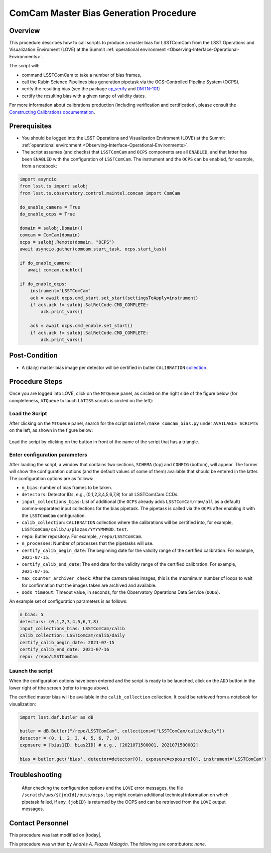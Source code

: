 .. |author| replace:: *Andrés A. Plazas Malagón*
.. If there are no contributors, write "none" between the asterisks. Do not remove the substitution.
.. |contributors| replace:: *none*

.. _ComCam-Master-Bias-Procedure:

###########################
ComCam Master Bias Generation Procedure
###########################

.. _ComCam-Master-Bias-Procedure-Overview:

Overview
========

This procedure describes how to call scripts to produce a master bias for LSSTComCam from the LSST Operations and Visualization Enviroment (LOVE) at the Summit :ref:`operational environment <Observing-Interface-Operational-Environments>`. 

The script will: 

- command LSSTComCam to take a number of bias frames,
- call the Rubin Science Pipelines bias generation pipetask via the OCS-Controlled Pipeline System (OCPS),
- verify the resulting bias (see the package `cp_verify`_ and `DMTN-101`_)
- certify the resulting bias with a given range of validity dates.
  
For more information about calibrations production (including verification and certification), please consult the `Constructing Calibrations documentation`_.

.. _cp_verify: https://github.com/lsst/cp_verify
.. _DMTN-101: https://dmtn-101.lsst.io/
.. _Constructing Calibrations documentation: https://lsst.ncsa.illinois.edu/~czw/pipelines_lsst_io/_build/html/modules/lsst.cp.pipe/constructing-calibrations.html 

.. _ComCam-Master-Bias-Procedure-Prerequisites:

Prerequisites
=============

- You should be logged into the LSST Operations and Visualization Enviroment (LOVE) at the Summit :ref:`operational environment <Observing-Interface-Operational-Environments>`.
- The script assumes (and checks) that ``LSSTComCam`` and ``OCPS`` components are all ``ENABLED``, and that latter has been ``ENABLED`` with the configuration of ``LSSTComCam``. The instrument and the ``OCPS`` can be enabled, for example, from a notebook: 

.. code-block:: python

    import asyncio
    from lsst.ts import salobj
    from lsst.ts.observatory.control.maintel.comcam import ComCam

    do_enable_camera = True
    do_enable_ocps = True

    domain = salobj.Domain()
    comcam = ComCam(domain)
    ocps = salobj.Remote(domain, "OCPS")
    await asyncio.gather(comcam.start_task, ocps.start_task)

    if do_enable_camera:
       await comcam.enable()

    if do_enable_ocps:
        instrument="LSSTComCam"
        ack = await ocps.cmd_start.set_start(settingsToApply=instrument)
        if ack.ack != salobj.SalRetCode.CMD_COMPLETE:
            ack.print_vars()

        ack = await ocps.cmd_enable.set_start()
        if ack.ack != salobj.SalRetCode.CMD_COMPLETE:
            ack.print_vars()

.. _butler: https://pipelines.lsst.io/v/daily/modules/lsst.daf.butler/index.html

.. _ComCam-Master-Bias-Procedure-Post-Conditions:

Post-Condition
==============

- A (daily) master bias image per detector will be certified in butler ``CALIBRATION`` `collection`_.

.. _collection: https://pipelines.lsst.io/v/daily/modules/lsst.daf.butler/organizing.html

.. _ComCam-Master-Bias-Procedure-Steps:

Procedure Steps
===============

Once you are logged into LOVE, click on the ``MTQueue`` panel, as circled on the right side of the figure below (for completeness, ``ATQueue`` to lauch ``LATISS`` scripts is circled on the left):

.. figure:: ./_static/love-mtqueue-atqueue-panel.png
    :name: MTQueue-love

     Screenshot of LOVE interface with the "MTQueue" pannel.


Load the Script
---------------

After clicking on the ``MTQueue`` panel, search for the script ``maintel/make_comcam_bias.py`` under ``AVAILABLE SCRIPTS`` on the left, as shown in the figure below:

.. figure:: ./_static/love-available-scripts.png
    :name: available-scripts-love

      Screenshot of LOVE interface with the "AVAILABEL SCRIPTS" list.
      
Load the script by clicking on the button in front of the name of the script that has a triangle.

Enter configuration parameters
------------------------------

After loading the script, a window that contains two sections, ``SCHEMA`` (top) and ``CONFIG`` (bottom), will appear. The former will show the configuration options (and the default values of some of them) available that should be entered in the latter. The configuration options are as follows:

- ``n_bias``: number of bias frames to be taken.
- ``detectors``: Detector IDs, e.g., (0,1,2,3,4,5,6,7,8) for all LSSTComCam CCDs.
- ``input_collections_bias``: List of additional (the ``OCPS`` already adds ``LSSTComCam/raw/all`` as a default) comma-separated input collections for the bias pipetask. The pipetask is called via the ``OCPS`` after enabling it with the ``LSSTComCam`` configuration.
- ``calib_collection``: ``CALIBRATION`` collection where the calibrations will be certified into, for example, ``LSSTComCam/calib/u/plazas/YYYYMMMDD.test``.
- ``repo``: Butler repository. For example, ``/repo/LSSTComCam``.
- ``n_processes``: Number of processes that the pipetasks will use.
- ``certify_calib_begin_date``: The beginning date for the validity range of the certified calibration. For example, ``2021-07-15``.
- ``certify_calib_end_date``: The end date for the validity range of the certified calibration. For example, ``2021-07-16``.
- ``max_counter_archiver_check``: After the camera takes images, this is the maxmimum number of loops to wait for confirmation that the images taken are archived and available.
- ``oods_timeout``: Timeout value, in seconds, for the Observatory Operations Data Service (``OODS``).

An example set of configuration parameters is as follows:

.. code-block:: text

    n_bias: 5
    detectors: (0,1,2,3,4,5,6,7,8)
    input_collections_bias: LSSTComCam/calib
    calib_collection: LSSTComCam/calib/daily
    certify_calib_begin_date: 2021-07-15
    certify_calib_end_date: 2021-07-16    
    repo: /repo/LSSTComCam

Launch the script
-----------------
When the configuration options have been entered and the script is ready to be launched, click on the ``ADD`` button in the lower right of tthe screen (refer to image above).

The certified master bias will be available in the ``calib_collection`` collection. It could be retrieved from a notebook for visualization: 

.. code-block:: python
    
    import lsst.daf.butler as dB

    butler = dB.Butler("/repo/LSSTComCam", collections=["LSSTComCam/calib/daily"])
    detector = (0, 1, 2, 3, 4, 5, 6, 7, 8)
    exposure = [bias1ID, bias2ID] # e.g., [2021071500001, 2021071500002]
    
    bias = butler.get('bias', detector=detector[0], exposure=exposure[0], instrument='LSSTComCam')



Troubleshooting
===============

    After checking the configuration options and the ``LOVE`` error messages, the file ``/scratch/uws/${jobId}/outs/ocps.log`` might contain additional technical information on which pipetask failed, if any. ``{jobID}`` is returned by the OCPS and can be retrieved from the ``LOVE`` output messages.


.. _ComCam-Master-Bias-Procedure-Conditions-Contact-Personnel:

Contact Personnel
=================

This procedure was last modified on |today|.

This procedure was written by |author|.
The following are contributors: |contributors|.
